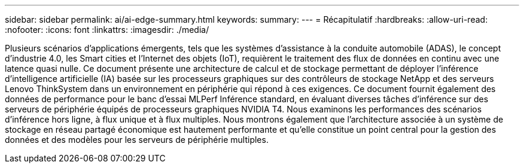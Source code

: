 ---
sidebar: sidebar 
permalink: ai/ai-edge-summary.html 
keywords:  
summary:  
---
= Récapitulatif
:hardbreaks:
:allow-uri-read: 
:nofooter: 
:icons: font
:linkattrs: 
:imagesdir: ./media/


[role="lead"]
Plusieurs scénarios d'applications émergents, tels que les systèmes d'assistance à la conduite automobile (ADAS), le concept d'industrie 4.0, les Smart cities et l'Internet des objets (IoT), requièrent le traitement des flux de données en continu avec une latence quasi nulle. Ce document présente une architecture de calcul et de stockage permettant de déployer l'inférence d'intelligence artificielle (IA) basée sur les processeurs graphiques sur des contrôleurs de stockage NetApp et des serveurs Lenovo ThinkSystem dans un environnement en périphérie qui répond à ces exigences. Ce document fournit également des données de performance pour le banc d'essai MLPerf Inférence standard, en évaluant diverses tâches d'inférence sur des serveurs de périphérie équipés de processeurs graphiques NVIDIA T4. Nous examinons les performances des scénarios d'inférence hors ligne, à flux unique et à flux multiples. Nous montrons également que l'architecture associée à un système de stockage en réseau partagé économique est hautement performante et qu'elle constitue un point central pour la gestion des données et des modèles pour les serveurs de périphérie multiples.
